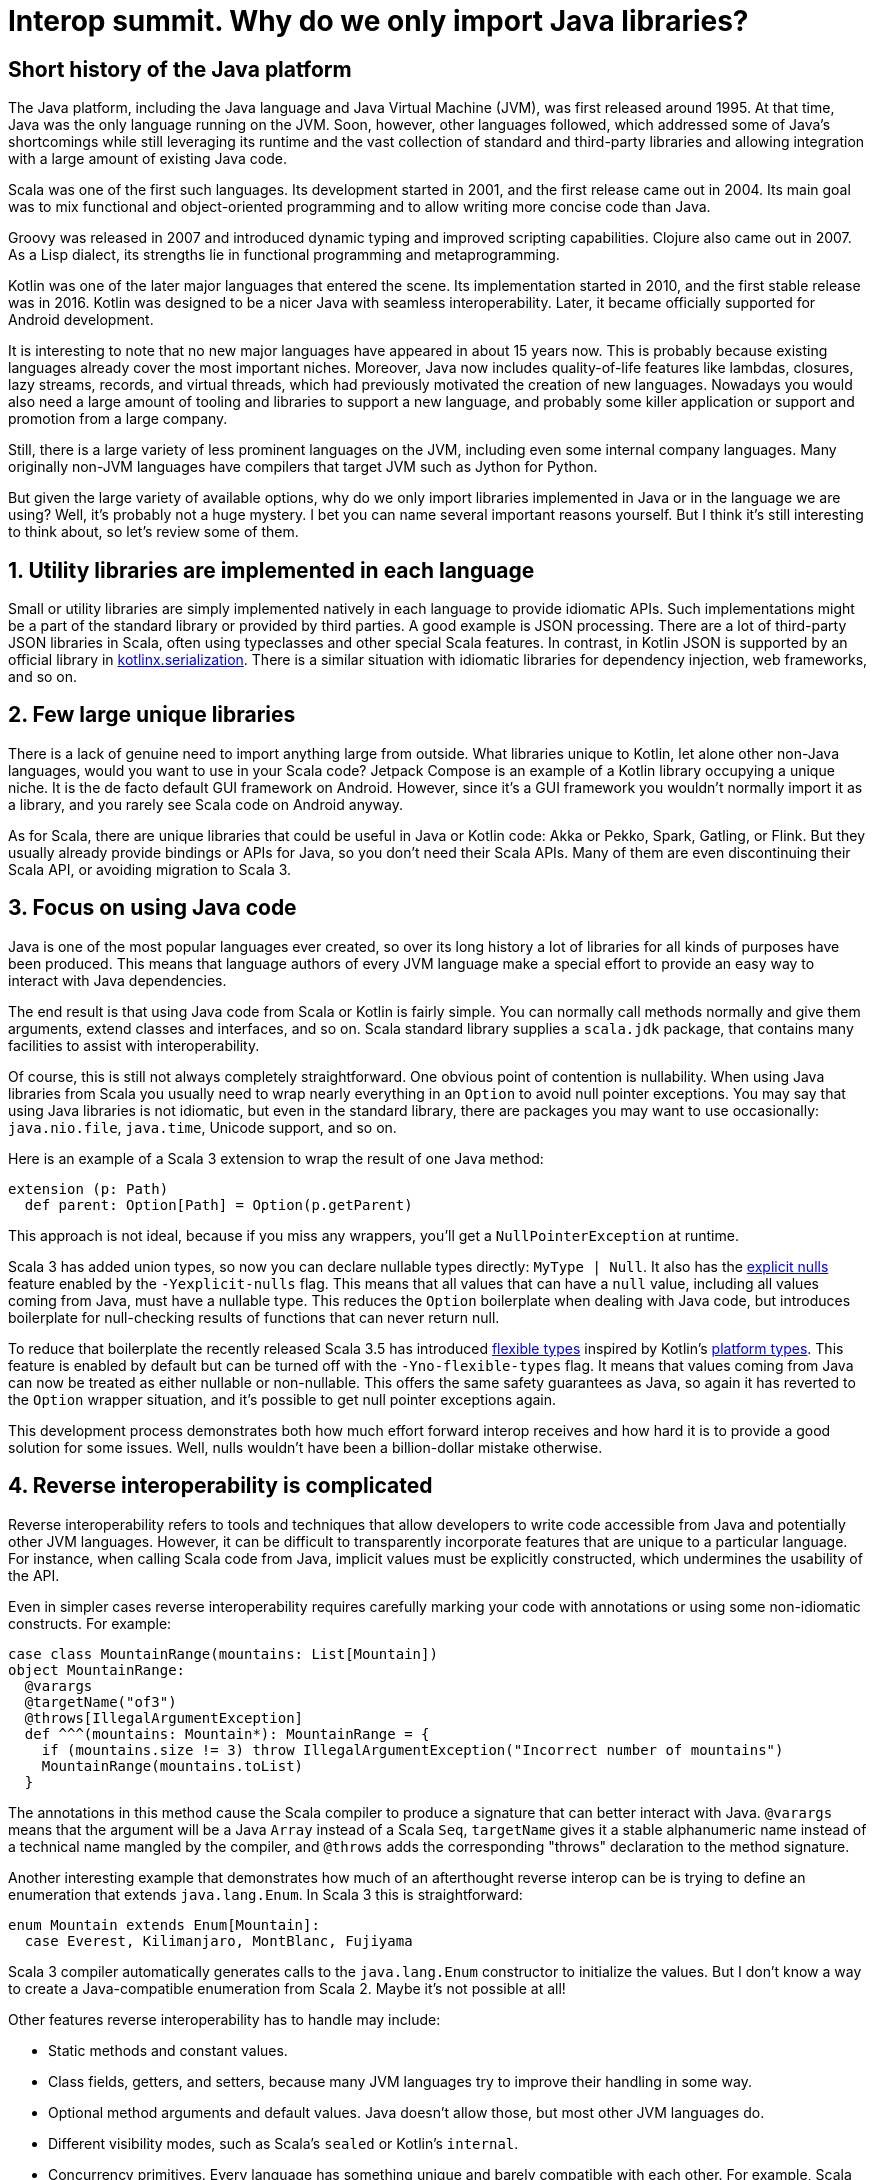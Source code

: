 = Interop summit. Why do we only import Java libraries?

== Short history of the Java platform

The Java platform, including the Java language and Java Virtual Machine (JVM), was first released around 1995. At that time, Java was the only language running on the JVM. Soon, however, other languages followed, which addressed some of Java’s shortcomings while still leveraging its runtime and the vast collection of standard and third-party libraries and allowing integration with a large amount of existing Java code.

Scala was one of the first such languages. Its development started in 2001, and the first release came out in 2004. Its main goal was to mix functional and object-oriented programming and to allow writing more concise code than Java.

Groovy was released in 2007 and introduced dynamic typing and improved scripting capabilities. Clojure also came out in 2007. As a Lisp dialect, its strengths lie in functional programming and metaprogramming.

Kotlin was one of the later major languages that entered the scene. Its implementation started in 2010, and the first stable release was in 2016. Kotlin was designed to be a nicer Java with seamless interoperability. Later, it became officially supported for Android development.

It is interesting to note that no new major languages have appeared in about 15 years now. This is probably because existing languages already cover the most important niches. Moreover, Java now includes quality-of-life features like lambdas, closures, lazy streams, records, and virtual threads, which had previously motivated the creation of new languages. Nowadays you would also need a large amount of tooling and libraries to support a new language, and probably some killer application or support and promotion from a large company.

Still, there is a large variety of less prominent languages on the JVM, including even some internal company languages. Many originally non-JVM languages have compilers that target JVM such as Jython for Python.

But given the large variety of available options, why do we only import libraries implemented in Java or in the language we are using? Well, it's probably not a huge mystery. I bet you can name several important reasons yourself. But I think it's still interesting to think about, so let's review some of them.

== 1. Utility libraries are implemented in each language

Small or utility libraries are simply implemented natively in each language to provide idiomatic APIs. Such implementations might be a part of the standard library or provided by third parties. A good example is JSON processing. There are a lot of third-party JSON libraries in Scala, often using typeclasses and other special Scala features. In contrast, in Kotlin JSON is supported by an official library in https://github.com/Kotlin/kotlinx.serialization[kotlinx.serialization]. There is a similar situation with idiomatic libraries for dependency injection, web frameworks, and so on.

== 2. Few large unique libraries

There is a lack of genuine need to import anything large from outside. What libraries unique to Kotlin, let alone other non-Java languages, would you want to use in your Scala code? Jetpack Compose is an example of a Kotlin library occupying a unique niche. It is the de facto default GUI framework on Android. However, since it's a GUI framework you wouldn’t normally import it as a library, and you rarely see Scala code on Android anyway.

As for Scala, there are unique libraries that could be useful in Java or Kotlin code: Akka or Pekko, Spark, Gatling, or Flink. But they usually already provide bindings or APIs for Java, so you don't need their Scala APIs. Many of them are even discontinuing their Scala API, or avoiding migration to Scala 3.

== 3. Focus on using Java code

Java is one of the most popular languages ever created, so over its long history a lot of libraries for all kinds of purposes have been produced. This means that language authors of every JVM language make a special effort to provide an easy way to interact with Java dependencies.

The end result is that using Java code from Scala or Kotlin is fairly simple. You can normally call methods normally and give them arguments, extend classes and interfaces, and so on. Scala standard library supplies a `+scala.jdk+` package, that contains many facilities to assist with interoperability.

Of course, this is still not always completely straightforward. One obvious point of contention is nullability. When using Java libraries from Scala you usually need to wrap nearly everything in an `+Option+` to avoid null pointer exceptions. You may say that using Java libraries is not idiomatic, but even in the standard library, there are packages you may want to use occasionally: `+java.nio.file+`, `+java.time+`, Unicode support, and so on.

Here is an example of a Scala 3 extension to wrap the result of one Java method:

[source,scala]
----
extension (p: Path)
  def parent: Option[Path] = Option(p.getParent)
----

This approach is not ideal, because if you miss any wrappers, you'll get a `+NullPointerException+` at runtime.

Scala 3 has added union types, so now you can declare nullable types directly: `+MyType | Null+`. It also has the https://docs.scala-lang.org/scala3/reference/experimental/explicit-nulls.html[explicit nulls] feature enabled by the `+-Yexplicit-nulls+` flag. This means that all values that can have a `+null+` value, including all values coming from Java, must have a nullable type. This reduces the `+Option+` boilerplate when dealing with Java code, but introduces boilerplate for null-checking results of functions that can never return null.

To reduce that boilerplate the recently released Scala 3.5 has introduced https://docs.scala-lang.org/scala3/reference/experimental/explicit-nulls.html#java-interoperability-and-flexible-types-1[flexible types] inspired by Kotlin's https://kotlinlang.org/docs/java-interop.html#null-safety-and-platform-types[platform types]. This feature is enabled by default but can be turned off with the `+-Yno-flexible-types+` flag. It means that values coming from Java can now be treated as either nullable or non-nullable. This offers the same safety guarantees as Java, so again it has reverted to the `+Option+` wrapper situation, and it's possible to get null pointer exceptions again.

This development process demonstrates both how much effort forward interop receives and how hard it is to provide a good solution for some issues. Well, nulls wouldn't have been a billion-dollar mistake otherwise.

== 4. Reverse interoperability is complicated

Reverse interoperability refers to tools and techniques that allow developers to write code accessible from Java and potentially other JVM languages. However, it can be difficult to transparently incorporate features that are unique to a particular language. For instance, when calling Scala code from Java, implicit values must be explicitly constructed, which undermines the usability of the API.

Even in simpler cases reverse interoperability requires carefully marking your code with annotations or using some non-idiomatic constructs. For example:

[source,scala]
----
case class MountainRange(mountains: List[Mountain])
object MountainRange:
  @varargs
  @targetName("of3")
  @throws[IllegalArgumentException]
  def ^^^(mountains: Mountain*): MountainRange = {
    if (mountains.size != 3) throw IllegalArgumentException("Incorrect number of mountains")
    MountainRange(mountains.toList)
  }
----

The annotations in this method cause the Scala compiler to produce a signature that can better interact with Java. `+@varargs+` means that the argument will be a Java `+Array+` instead of a Scala `+Seq+`, `+targetName+` gives it a stable alphanumeric name instead of a technical name mangled by the compiler, and `+@throws+` adds the corresponding "throws" declaration to the method signature.

Another interesting example that demonstrates how much of an afterthought reverse interop can be is trying to define an enumeration that extends `+java.lang.Enum+`. In Scala 3 this is straightforward:

[source,scala]
----
enum Mountain extends Enum[Mountain]:
  case Everest, Kilimanjaro, MontBlanc, Fujiyama
----

Scala 3 compiler automatically generates calls to the `+java.lang.Enum+` constructor to initialize the values. But I don't know a way to create a Java-compatible enumeration from Scala 2. Maybe it's not possible at all!

Other features reverse interoperability has to handle may include:

* Static methods and constant values.
* Class fields, getters, and setters, because many JVM languages try to improve their handling in some way.
* Optional method arguments and default values. Java doesn't allow those, but most other JVM languages do.
* Different visibility modes, such as Scala's `+sealed+` or Kotlin's `+internal+`.
* Concurrency primitives. Every language has something unique and barely compatible with each other. For example, Scala uses Futures or various IO libraries, Kotlin has coroutines in its standard library, and Java has recently added virtual threads.

Imagine having to support this menagerie for multiple languages, each with its own assumptions and idioms, changing and updating over time. If every language provided bindings or APIs for every other language, the complexity would explode.

== 5. Concerns about runtime dependencies

Using libraries from another language usually implies including that language's standard library as a runtime dependency. This slows down the build and increases distribution sizes. The effect may not be large in absolute terms, but still provides enough incentive for library authors to design their libraries to avoid unnecessary dependencies on the entire standard library of a whole language.

As a consequence of those reasons Java naturally serves as the common denominator to mediate between JVM languages.

== Case study

Situations where you need to interact between non-Java languages do happen but are fairly unusual. One interesting example from our team involved configuring access to intranet repositories (without internet access) in our Gradle builds.

Let's have the following assumptions:

. We are using Kotlin for our Gradle builds, because Kotlin is statically typed and its tooling and IDE support are better than Groovy’s.

. Our goal is to give developers a simple way to add new repositories with the artifacts from specific other teams. We want to have an extension method on the `+RepositoryHandler+`, similar to idiomatic Gradle methods such as `+mavenCentral()+` or `+gradlePluginPortal()+`:
+
[source,kotlin]
----
repositories { // this: RepositoryHandler =>
    mavenInternal("maven-releases")
    mavenInternal("gradle-plugins")
    mavenInternal("other-team-artifacts")
}
----

. We have a local plugin to set the repository URL and configure a way to obtain a login token from the environment:
+
[source,groovy]
----
def extendRepositories(RepositoryHandler repositories) {
    if (repositories !instanceof ExtensionAware) return

    repositories.ext {
        mavenInternal = { repoName ->
            repositories.maven {
                name = repoName
                url = "https://artifactory.example.com/$repoName"
                credentials {
                    token = providers.environmentVariable("ARTIFACTORY_TOKEN")
                            .orElse(providers.systemProperty("gradle.wrapperPassword"))
                            .orNull
                }
            }
        }
    }
}
----

The problem here is that Gradle can automatically execute Groovy builds, but for Kotlin builds it needs to download a special plugin, and to download the plugin without internet access, it requires the internal repository to be already configured, creating a Catch-22 type of problem. This means the repository configuration plugin above has to be implemented in Groovy.

In the Groovy build flavor, you can directly use methods defined in an https://docs.gradle.org/current/dsl/org.gradle.api.plugins.ExtraPropertiesExtension.html[extra properties extension]. But Kotlin doesn't understand that approach. It can't interact with standard Groovy extension methods either. Groovy implements them by modifying Groovy metaclasses, but in Kotlin extension methods are just syntax sugar, and at runtime are implemented as normal methods taking the receiver as the first argument.

In the end, the solution was to create an intermediate plugin in Kotlin, that provides a Kotlin-style extension method. It extracts Groovy `+Closure+` from the extra properties extension, casts it to the appropriate type, and calls it using Groovy API:

[source,kotlin]
----
fun RepositoryHandler.mavenInternal(path: String) {
    ((this as ExtensionAware).extra["mavenInternal"] as Closure<*>).call(path)
}
----

This is still not ideal, because this helper method can't be shared between the intermediate plugin build and implementation, so it has to be copy-pasted into several places. Nevertheless, this achieves the goal of having nice repository declarations in the user-level Kotlin build.

This is an example of how convoluted interoperability can look when assumptions and idioms from different languages and libraries come in conflict with each other.
